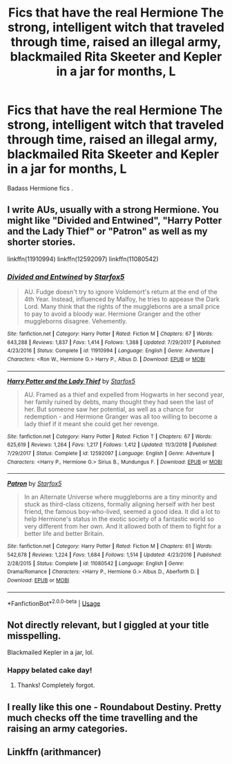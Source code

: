 #+TITLE: Fics that have the real Hermione The strong, intelligent witch that traveled through time, raised an illegal army, blackmailed Rita Skeeter and Kepler in a jar for months, L

* Fics that have the real Hermione The strong, intelligent witch that traveled through time, raised an illegal army, blackmailed Rita Skeeter and Kepler in a jar for months, L
:PROPERTIES:
:Author: pygmypuffonacid
:Score: 3
:DateUnix: 1572199185.0
:DateShort: 2019-Oct-27
:END:
Badass Hermione fics .


** I write AUs, usually with a strong Hermione. You might like "Divided and Entwined", "Harry Potter and the Lady Thief" or "Patron" as well as my shorter stories.

linkffn(11910994) linkffn(12592097) linkffn(11080542)
:PROPERTIES:
:Author: Starfox5
:Score: 6
:DateUnix: 1572204763.0
:DateShort: 2019-Oct-27
:END:

*** [[https://www.fanfiction.net/s/11910994/1/][*/Divided and Entwined/*]] by [[https://www.fanfiction.net/u/2548648/Starfox5][/Starfox5/]]

#+begin_quote
  AU. Fudge doesn't try to ignore Voldemort's return at the end of the 4th Year. Instead, influenced by Malfoy, he tries to appease the Dark Lord. Many think that the rights of the muggleborns are a small price to pay to avoid a bloody war. Hermione Granger and the other muggleborns disagree. Vehemently.
#+end_quote

^{/Site/:} ^{fanfiction.net} ^{*|*} ^{/Category/:} ^{Harry} ^{Potter} ^{*|*} ^{/Rated/:} ^{Fiction} ^{M} ^{*|*} ^{/Chapters/:} ^{67} ^{*|*} ^{/Words/:} ^{643,288} ^{*|*} ^{/Reviews/:} ^{1,837} ^{*|*} ^{/Favs/:} ^{1,414} ^{*|*} ^{/Follows/:} ^{1,388} ^{*|*} ^{/Updated/:} ^{7/29/2017} ^{*|*} ^{/Published/:} ^{4/23/2016} ^{*|*} ^{/Status/:} ^{Complete} ^{*|*} ^{/id/:} ^{11910994} ^{*|*} ^{/Language/:} ^{English} ^{*|*} ^{/Genre/:} ^{Adventure} ^{*|*} ^{/Characters/:} ^{<Ron} ^{W.,} ^{Hermione} ^{G.>} ^{Harry} ^{P.,} ^{Albus} ^{D.} ^{*|*} ^{/Download/:} ^{[[http://www.ff2ebook.com/old/ffn-bot/index.php?id=11910994&source=ff&filetype=epub][EPUB]]} ^{or} ^{[[http://www.ff2ebook.com/old/ffn-bot/index.php?id=11910994&source=ff&filetype=mobi][MOBI]]}

--------------

[[https://www.fanfiction.net/s/12592097/1/][*/Harry Potter and the Lady Thief/*]] by [[https://www.fanfiction.net/u/2548648/Starfox5][/Starfox5/]]

#+begin_quote
  AU. Framed as a thief and expelled from Hogwarts in her second year, her family ruined by debts, many thought they had seen the last of her. But someone saw her potential, as well as a chance for redemption - and Hermione Granger was all too willing to become a lady thief if it meant she could get her revenge.
#+end_quote

^{/Site/:} ^{fanfiction.net} ^{*|*} ^{/Category/:} ^{Harry} ^{Potter} ^{*|*} ^{/Rated/:} ^{Fiction} ^{T} ^{*|*} ^{/Chapters/:} ^{67} ^{*|*} ^{/Words/:} ^{625,619} ^{*|*} ^{/Reviews/:} ^{1,264} ^{*|*} ^{/Favs/:} ^{1,217} ^{*|*} ^{/Follows/:} ^{1,412} ^{*|*} ^{/Updated/:} ^{11/3/2018} ^{*|*} ^{/Published/:} ^{7/29/2017} ^{*|*} ^{/Status/:} ^{Complete} ^{*|*} ^{/id/:} ^{12592097} ^{*|*} ^{/Language/:} ^{English} ^{*|*} ^{/Genre/:} ^{Adventure} ^{*|*} ^{/Characters/:} ^{<Harry} ^{P.,} ^{Hermione} ^{G.>} ^{Sirius} ^{B.,} ^{Mundungus} ^{F.} ^{*|*} ^{/Download/:} ^{[[http://www.ff2ebook.com/old/ffn-bot/index.php?id=12592097&source=ff&filetype=epub][EPUB]]} ^{or} ^{[[http://www.ff2ebook.com/old/ffn-bot/index.php?id=12592097&source=ff&filetype=mobi][MOBI]]}

--------------

[[https://www.fanfiction.net/s/11080542/1/][*/Patron/*]] by [[https://www.fanfiction.net/u/2548648/Starfox5][/Starfox5/]]

#+begin_quote
  In an Alternate Universe where muggleborns are a tiny minority and stuck as third-class citizens, formally aligning herself with her best friend, the famous boy-who-lived, seemed a good idea. It did a lot to help Hermione's status in the exotic society of a fantastic world so very different from her own. And it allowed both of them to fight for a better life and better Britain.
#+end_quote

^{/Site/:} ^{fanfiction.net} ^{*|*} ^{/Category/:} ^{Harry} ^{Potter} ^{*|*} ^{/Rated/:} ^{Fiction} ^{M} ^{*|*} ^{/Chapters/:} ^{61} ^{*|*} ^{/Words/:} ^{542,678} ^{*|*} ^{/Reviews/:} ^{1,224} ^{*|*} ^{/Favs/:} ^{1,684} ^{*|*} ^{/Follows/:} ^{1,514} ^{*|*} ^{/Updated/:} ^{4/23/2016} ^{*|*} ^{/Published/:} ^{2/28/2015} ^{*|*} ^{/Status/:} ^{Complete} ^{*|*} ^{/id/:} ^{11080542} ^{*|*} ^{/Language/:} ^{English} ^{*|*} ^{/Genre/:} ^{Drama/Romance} ^{*|*} ^{/Characters/:} ^{<Harry} ^{P.,} ^{Hermione} ^{G.>} ^{Albus} ^{D.,} ^{Aberforth} ^{D.} ^{*|*} ^{/Download/:} ^{[[http://www.ff2ebook.com/old/ffn-bot/index.php?id=11080542&source=ff&filetype=epub][EPUB]]} ^{or} ^{[[http://www.ff2ebook.com/old/ffn-bot/index.php?id=11080542&source=ff&filetype=mobi][MOBI]]}

--------------

*FanfictionBot*^{2.0.0-beta} | [[https://github.com/tusing/reddit-ffn-bot/wiki/Usage][Usage]]
:PROPERTIES:
:Author: FanfictionBot
:Score: 1
:DateUnix: 1572206535.0
:DateShort: 2019-Oct-27
:END:


** Not directly relevant, but I giggled at your title misspelling.

Blackmailed Kepler in a jar, lol.
:PROPERTIES:
:Score: 1
:DateUnix: 1572307966.0
:DateShort: 2019-Oct-29
:END:

*** Happy belated cake day!
:PROPERTIES:
:Author: YOB1997
:Score: 1
:DateUnix: 1572506827.0
:DateShort: 2019-Oct-31
:END:

**** Thanks! Completely forgot.
:PROPERTIES:
:Score: 1
:DateUnix: 1572525132.0
:DateShort: 2019-Oct-31
:END:


** I really like this one - Roundabout Destiny. Pretty much checks off the time travelling and the raising an army categories.
:PROPERTIES:
:Author: introvertibrae
:Score: 1
:DateUnix: 1572732864.0
:DateShort: 2019-Nov-03
:END:


** Linkffn (arithmancer)
:PROPERTIES:
:Author: currylambchop
:Score: 0
:DateUnix: 1572252979.0
:DateShort: 2019-Oct-28
:END:
